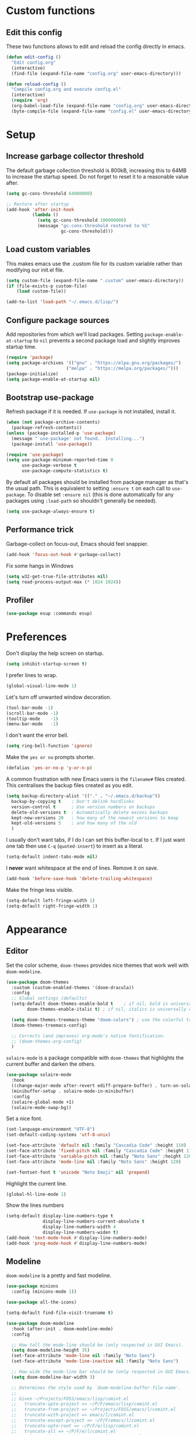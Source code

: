 * Custom functions
** Edit this config

These two functions allows to edit and reload the config directly in emacs.

#+BEGIN_SRC emacs-lisp
  (defun edit-config ()
    "Edit config.org"
    (interactive)
    (find-file (expand-file-name "config.org" user-emacs-directory)))

  (defun reload-config ()
    "Compile config.org and execute config.el"
    (interactive)
    (require 'org)
    (org-babel-load-file (expand-file-name "config.org" user-emacs-directory))
    (byte-compile-file (expand-file-name "config.el" user-emacs-directory)))
#+END_SRC

* Setup
** Increase garbage collector threshold

The default garbage collection threshold is 800kB, increasing this to 64MB to increase the startup speed.
Do not forget to reset it to a reasonable value after.

#+BEGIN_SRC emacs-lisp
  (setq gc-cons-threshold 64000000)

  ;; Restore after startup
  (add-hook 'after-init-hook
            (lambda ()
              (setq gc-cons-threshold 100000000)
              (message "gc-cons-threshold restored to %S"
                       gc-cons-threshold)))
#+END_SRC

** Load custom variables

This makes emacs use the .custom file for its custom variable rather than modifying our init.el file.

#+BEGIN_SRC emacs-lisp
  (setq custom-file (expand-file-name ".custom" user-emacs-directory))
  (if (file-exists-p custom-file)
      (load custom-file))

  (add-to-list 'load-path "~/.emacs.d/lisp/")
#+END_SRC

** Configure package sources

Add repositories from which we'll load packages. Setting =package-enable-at-startup= to =nil= prevents a second package load and slightly improves startup time.

#+BEGIN_SRC emacs-lisp
  (require 'package)
  (setq package-archives '(("gnu" . "https://elpa.gnu.org/packages/")
                         ("melpa" . "https://melpa.org/packages/")))
  (package-initialize)
  (setq package-enable-at-startup nil)
#+END_SRC

** Bootstrap use-package

Refresh package if it is needed.
If =use-package= is not installed, install it.

#+BEGIN_SRC emacs-lisp
  (when (not package-archive-contents)
    (package-refresh-contents))
  (unless (package-installed-p 'use-package)
    (message "`use-package' not found.  Installing...")
    (package-install 'use-package))

  (require 'use-package)
  (setq use-package-minimum-reported-time 0
        use-package-verbose t
        use-package-compute-statistics t)
#+END_SRC

By default all packages should be installed from package manager as that's the usual path. This is equivalent to setting =:ensure t= on each call to =use-package=. To disable set =:ensure nil= (this is done automatically for any packages using =:load-path= so shouldn't generally be needed).

#+BEGIN_SRC emacs-lisp
  (setq use-package-always-ensure t)
#+END_SRC

** Performance trick

Garbage-collect on focus-out, Emacs should feel snappier.

#+BEGIN_SRC emacs-lisp
     (add-hook 'focus-out-hook #'garbage-collect)
#+END_SRC

Fix some hangs in Windows

#+BEGIN_SRC emacs-lisp
     (setq w32-get-true-file-attributes nil)
     (setq read-process-output-max (* 1024 1024))
#+END_SRC

** Profiler

#+BEGIN_SRC emacs-lisp
(use-package esup :commands esup)
#+END_SRC

* Preferences

Don't display the help screen on startup.

#+BEGIN_SRC emacs-lisp
  (setq inhibit-startup-screen t)
#+END_SRC

I prefer lines to wrap.

#+BEGIN_SRC emacs-lisp
  (global-visual-line-mode 1)
#+END_SRC

Let's turn off unwanted window decoration.

#+BEGIN_SRC emacs-lisp
  (tool-bar-mode -1)
  (scroll-bar-mode -1)
  (tooltip-mode    -1)
  (menu-bar-mode   -1)
#+END_SRC

I don't want the error bell.

#+BEGIN_SRC emacs-lisp
  (setq ring-bell-function 'ignore)
#+END_SRC

Make the =yes or no= prompts shorter.

#+BEGIN_SRC emacs-lisp
  (defalias 'yes-or-no-p 'y-or-n-p)
#+END_SRC

A common frustration with new Emacs users is the =filename#= files created. This centralises the backup files created as you edit.

#+BEGIN_SRC emacs-lisp
  (setq backup-directory-alist '(("." . "~/.emacs.d/backup"))
    backup-by-copying t    ; Don't delink hardlinks
    version-control t      ; Use version numbers on backups
    delete-old-versions t  ; Automatically delete excess backups
    kept-new-versions 20   ; how many of the newest versions to keep
    kept-old-versions 5    ; and how many of the old
    )
#+END_SRC

I usually don't want tabs, if I do I can set this buffer-local to =t=. If I just want one tab then use =C-q= (=quoted-insert=) to insert as a literal.

#+BEGIN_SRC emacs-lisp
  (setq-default indent-tabs-mode nil)
#+END_SRC

I *never* want whitespace at the end of lines. Remove it on save.

#+BEGIN_SRC emacs-lisp
  (add-hook 'before-save-hook 'delete-trailing-whitespace)
#+END_SRC

Make the fringe less visible.

#+BEGIN_SRC emacs-lisp
  (setq-default left-fringe-width 1)
  (setq-default right-fringe-width 1)
#+END_SRC

* Appearance
** Editor

Set the color scheme, =doom-themes= provides nice themes that work well with =doom-modeline=.

#+BEGIN_SRC emacs-lisp
  (use-package doom-themes
    :custom (custom-enabled-themes '(doom-dracula))
    :config
    ;; Global settings (defaults)
    (setq-default doom-themes-enable-bold t    ; if nil, bold is universally disabled
          doom-themes-enable-italic t) ; if nil, italics is universally disabled

    (setq doom-themes-treemacs-theme "doom-colors") ; use the colorful treemacs theme
    (doom-themes-treemacs-config)

    ;; Corrects (and improves) org-mode's native fontification.
    ;; (doom-themes-org-config)
    )
#+END_SRC

=solaire-mode= is  a package compatible with =doom-themes= that highlights the current buffer and darken the others.

#+BEGIN_SRC emacs-lisp
  (use-package solaire-mode
    :hook
    ((change-major-mode after-revert ediff-prepare-buffer) . turn-on-solaire-mode)
    (minibuffer-setup . solaire-mode-in-minibuffer)
    :config
    (solaire-global-mode +1)
    (solaire-mode-swap-bg))
#+END_SRC

Set a nice font.

#+BEGIN_SRC emacs-lisp
  (set-language-environment "UTF-8")
  (set-default-coding-systems 'utf-8-unix)

  (set-face-attribute 'default nil :family "Cascadia Code" :height 110)
  (set-face-attribute 'fixed-pitch nil :family "Cascadia Code" :height 110)
  (set-face-attribute 'variable-pitch nil :family "Noto Sans" :height 120)
  (set-face-attribute 'mode-line nil :family "Noto Sans" :height 120)

  (set-fontset-font t 'unicode "Noto Emoji" nil 'prepend)
#+END_SRC

Highlight the current line.

#+BEGIN_SRC emacs-lisp
     (global-hl-line-mode 1)
#+END_SRC

Show the lines numbers

#+BEGIN_SRC emacs-lisp
     (setq-default display-line-numbers-type t
                   display-line-numbers-current-absolute t
                   display-line-numbers-width 4
                   display-line-numbers-widen t)
     (add-hook 'text-mode-hook #'display-line-numbers-mode)
     (add-hook 'prog-mode-hook #'display-line-numbers-mode)
#+END_SRC

** Modeline

=doom-modeline= is a pretty and fast modeline.

#+BEGIN_SRC emacs-lisp
       (use-package minions
         :config (minions-mode 1))

       (use-package all-the-icons)

       (setq-default find-file-visit-truename t)

       (use-package doom-modeline
         :hook (after-init . doom-modeline-mode)
         :config

         ;; How tall the mode-line should be (only respected in GUI Emacs).
         (setq doom-modeline-height 35)
         (set-face-attribute 'mode-line nil :family "Noto Sans")
         (set-face-attribute 'mode-line-inactive nil :family "Noto Sans")

         ;; How wide the mode-line bar should be (only respected in GUI Emacs).
         (setq doom-modeline-bar-width 3)

         ;; Determines the style used by `doom-modeline-buffer-file-name'.
         ;;
         ;; Given ~/Projects/FOSS/emacs/lisp/comint.el
         ;;   truncate-upto-project => ~/P/F/emacs/lisp/comint.el
         ;;   truncate-from-project => ~/Projects/FOSS/emacs/l/comint.el
         ;;   truncate-with-project => emacs/l/comint.el
         ;;   truncate-except-project => ~/P/F/emacs/l/comint.el
         ;;   truncate-upto-root => ~/P/F/e/lisp/comint.el
         ;;   truncate-all => ~/P/F/e/l/comint.el
         ;;   relative-from-project => emacs/lisp/comint.el
         ;;   relative-to-project => lisp/comint.el
         ;;   file-name => comint.el
         ;;   buffer-name => comint.el<2> (uniquify buffer name)
         ;;
         ;; If you are expereicing the laggy issue, especially while editing remote files
         ;; with tramp, please try `file-name' style.
         ;; Please refer to https://github.com/bbatsov/projectile/issues/657.
         (setq doom-modeline-buffer-file-name-style 'truncate-with-project)

         ;; What executable of Python will be used (if nil nothing will be showed).
         (setq doom-modeline-python-executable "python")

         ;; Whether show `all-the-icons' or not (if nil nothing will be showed).
         (setq doom-modeline-icon t)

         ;; Whether show the icon for major mode. It respects `doom-modeline-icon'.
         (setq doom-modeline-major-mode-icon t)

         ;; Display color icons for `major-mode'. It respects `all-the-icons-color-icons'.
         (setq doom-modeline-major-mode-color-icon t)

         ;; Whether display minor modes or not. Non-nil to display in mode-line.
         (setq doom-modeline-minor-modes t)

         ;; If non-nil, a word count will be added to the selection-info modeline segment.
         (setq doom-modeline-enable-word-count t)

         ;; If non-nil, only display one number for checker information if applicable.
         (setq doom-modeline-checker-simple-format t)

         ;; Whether display perspective name or not. Non-nil to display in mode-line.
         (setq doom-modeline-persp-name t)

         ;; Whether display `lsp' state or not. Non-nil to display in mode-line.
         (setq doom-modeline-lsp t)

         ;; Whether display github notifications or not. Requires `ghub` package.
         (setq doom-modeline-github nil)

         ;; The interval of checking github.
         (setq doom-modeline-github-interval (* 30 60))

         ;; Whether display environment version or not.
         (setq doom-modeline-version nil)

         ;; Whether display mu4e notifications or not. Requires `mu4e-alert' package.
         (setq doom-modeline-mu4e nil)
         )
#+END_SRC

Show the column number on the modeline

#+BEGIN_SRC emacs-lisp
  (column-number-mode 1)
#+END_SRC

* Interface
** Completion popup

Display the completion list in a popup.

#+BEGIN_SRC emacs-lisp
  (use-package company
    :diminish
    :config

    (setq company-begin-commands '(self-insert-command))
    (setq company-idle-delay .1)
    (setq company-minimum-prefix-length 1)
    (setq company-show-numbers t)
    (setq company-tooltip-align-annotations 't)
    (setq global-company-mode t)
    (setq company-backends '(company-capf))

                                          ; use tab to autocomplete
    (define-key company-active-map (kbd "TAB") 'company-complete-common-or-cycle)
    (define-key company-active-map (kbd "<tab>") 'company-complete-common-or-cycle)

                                          ; shift tab to go backwards
    (define-key company-active-map (kbd "S-TAB") 'company-select-previous)
    (define-key company-active-map (kbd "<backtab>") 'company-select-previous))

  (use-package company-box
    :hook (company-mode . company-box-mode)
    :config
      (declare-function all-the-icons-faicon 'all-the-icons)
      (declare-function all-the-icons-material 'all-the-icons)
      (declare-function all-the-icons-octicon 'all-the-icons)
      (setq company-box-icons-all-the-icons
            `((Unknown . ,(all-the-icons-material "find_in_page" :height 0.85 :v-adjust -0.15))
              (Text . ,(all-the-icons-faicon "text-width" :height 0.8 :v-adjust -0.02))
              (Method . ,(all-the-icons-faicon "cube" :height 0.85 :v-adjust -0.02 :face 'all-the-icons-purple))
              (Function . ,(all-the-icons-faicon "cube" :height 0.85 :v-adjust -0.02 :face 'all-the-icons-purple))
              (Constructor . ,(all-the-icons-faicon "cube" :height 0.85 :v-adjust -0.02 :face 'all-the-icons-purple))
              (Field . ,(all-the-icons-octicon "tag" :height 0.9 :v-adjust 0 :face 'all-the-icons-lblue))
              (Variable . ,(all-the-icons-octicon "tag" :height 0.9 :v-adjust 0 :face 'all-the-icons-lblue))
              (Class . ,(all-the-icons-material "settings_input_component" :height 0.8 :v-adjust -0.15 :face 'all-the-icons-orange))
              (Interface . ,(all-the-icons-material "share" :height 0.85 :v-adjust -0.15 :face 'all-the-icons-lblue))
              (Module . ,(all-the-icons-material "view_module" :height 0.85 :v-adjust -0.15 :face 'all-the-icons-lblue))
              (Property . ,(all-the-icons-faicon "wrench" :height 0.8 :v-adjust -0.02))
              (Unit . ,(all-the-icons-material "settings_system_daydream" :height 0.85 :v-adjust -0.15))
              (Value . ,(all-the-icons-material "format_align_right" :height 0.85 :v-adjust -0.15 :face 'all-the-icons-lblue))
              (Enum . ,(all-the-icons-material "storage" :height 0.85 :v-adjust -0.15 :face 'all-the-icons-orange))
              (Keyword . ,(all-the-icons-material "filter_center_focus" :height 0.85 :v-adjust -0.15))
              (Snippet . ,(all-the-icons-material "format_align_center" :height 0.85 :v-adjust -0.15))
              (Color . ,(all-the-icons-material "palette" :height 0.85 :v-adjust -0.15))
              (File . ,(all-the-icons-faicon "file-o" :height 0.85 :v-adjust -0.02))
              (Reference . ,(all-the-icons-material "collections_bookmark" :height 0.85 :v-adjust -0.15))
              (Folder . ,(all-the-icons-faicon "folder-open" :height 0.85 :v-adjust -0.02))
              (EnumMember . ,(all-the-icons-material "format_align_right" :height 0.85 :v-adjust -0.15))
              (Constant . ,(all-the-icons-faicon "square-o" :height 0.85 :v-adjust -0.1))
              (Struct . ,(all-the-icons-material "settings_input_component" :height 0.8 :v-adjust -0.15 :face 'all-the-icons-orange))
              (Event . ,(all-the-icons-octicon "zap" :height 0.85 :v-adjust 0 :face 'all-the-icons-orange))
              (Operator . ,(all-the-icons-material "control_point" :height 0.85 :v-adjust -0.15))
              (TypeParameter . ,(all-the-icons-faicon "arrows" :height 0.8 :v-adjust -0.02))
              (Template . ,(all-the-icons-material "format_align_left" :height 0.85 :v-adjust -0.15)))
            company-box-icons-alist 'company-box-icons-all-the-icons))
#+END_SRC

** Error reporting

Use flycheck to have better errors reports.

#+BEGIN_SRC emacs-lisp
  (use-package flycheck)
#+END_SRC

** Evil mode

Evil-mode emulates Vim in Emacs.

#+BEGIN_SRC emacs-lisp
  (use-package evil
    :init
    (setq evil-want-integration t) ;; required by evil-collection
    (setq evil-want-keybinding nil) ;; required by evil-collection
    (setq evil-search-module 'evil-search)
    (setq evil-ex-complete-emacs-commands nil)
    (setq evil-vsplit-window-right t) ;; like vim's 'splitright'
    (setq evil-split-window-below t) ;; like vim's 'splitbelow'
    (setq evil-shift-round nil)
    (setq evil-want-C-u-scroll t)
    :config
    (evil-mode 1))

  ;; remap Escape to something else to quit insert mode
  (use-package evil-escape
    :after evil
    :init
    (setq-default evil-escape-delay 0.2)
    (setq-default evil-escape-unordered-key-sequence t)
    (setq-default evil-escape-key-sequence "jk")
    (evil-escape-mode))


  ;; vim-like keybindings everywhere in emacs
  (use-package evil-collection
    :after evil
    :custom
    (evil-collection-company-use-tng nil)
    :init
    (evil-collection-init))

  ;; gc operator, like vim-commentary
  (use-package evil-commentary
    :after evil)

  ;; visual hints while editing
  (use-package evil-goggles
    :after evil
    :config
    (setq evil-goggles-duration 0.1)
    (evil-goggles-use-diff-faces)
    (evil-goggles-mode))

  ;; like vim-surround
  (use-package evil-surround
    :after evil
    :init
    (evil-define-key 'operator global-map "s" 'evil-surround-edit)
    (evil-define-key 'operator global-map "S" 'evil-Surround-edit)
    (evil-define-key 'visual global-map "S" 'evil-surround-region)
    (evil-define-key 'visual global-map "gS" 'evil-Surround-region))
#+END_SRC

** Command completion

=ivy= is a generic completion framework which uses the minibuffer. Turning on =ivy-mode= enables replacement of lots of built in =ido= functionality.

#+BEGIN_SRC emacs-lisp
  (use-package ivy
    :diminish ivy-mode
    :config
    (ivy-mode t))

  (use-package all-the-icons-ivy
    :after (all-the-icons ivy)
    :custom (all-the-icons-ivy-buffer-commands '(ivy-switch-buffer-other-window))
    :config
    (add-to-list 'all-the-icons-ivy-file-commands 'counsel-dired-jump)
    (add-to-list 'all-the-icons-ivy-file-commands 'counsel-find-library)
    (all-the-icons-ivy-setup))
#+END_SRC

By default =ivy= starts filters with =^=. I don't normally want that and can easily type it manually when I do.

#+BEGIN_SRC emacs-lisp
  (setq-default ivy-initial-inputs-alist nil)
#+END_SRC

Move the ivy frame to a postframe (popup window).

#+BEGIN_SRC emacs-lisp
  (use-package ivy-posframe
    :config
    ;; display at `ivy-posframe-style'
    ;; (setq ivy-posframe-display-functions-alist '((t . ivy-posframe-display)))
    (setq ivy-posframe-display-functions-alist '((t . ivy-posframe-display-at-frame-center)))
    ;; (setq ivy-posframe-display-functions-alist '((t . ivy-posframe-display-at-window-center)))
    ;; (setq ivy-posframe-display-functions-alist '((t . ivy-posframe-display-at-frame-bottom-left)))
    ;; (setq ivy-posframe-display-functions-alist '((t . ivy-posframe-display-at-window-bottom-left)))
    ;; (setq ivy-posframe-display-functions-alist '((t . ivy-posframe-display-at-frame-top-center)))
    (setq ivy-posframe-parameters
          '((left-fringe . 8)
            (right-fringe . 8)))
    (ivy-posframe-mode 1))
#+END_SRC

Add description to ivy completion

#+BEGIN_SRC emacs-lisp
  (use-package ivy-rich
    :config
    (setcdr (assq t ivy-format-functions-alist) #'ivy-format-function-line)
    (ivy-rich-mode 1))
#+END_SRC

=counsel= is a collection of =ivy= enhanced versions of common Emacs commands. I haven't bound much as =ivy-mode= takes care of most things.

#+BEGIN_SRC emacs-lisp
  (use-package counsel
    :after ivy
    :config
    (use-package smex)
    (use-package flx)
    (ivy-mode 1)
    (setq ivy-use-virtual-buffers t)
    ;; intentional space before end of string
    (setq ivy-count-format "(%d/%d) ")
    (setq ivy-initial-inputs-alist nil)
    (setq ivy-re-builders-alist
          '((counsel-ag . ivy--regex-plus)
            (t . ivy--regex-fuzzy))))
#+END_SRC

=swiper= is an =ivy= enhanced version of isearch.

#+BEGIN_SRC emacs-lisp
  (use-package swiper)
#+END_SRC

=hydra= presents menus for =ivy= commands.

#+BEGIN_SRC emacs-lisp
  (use-package ivy-hydra
    :after ivy)
#+END_SRC

** Suggest next key

Suggest next keys to me based on currently entered key combination.

#+BEGIN_SRC emacs-lisp
  (use-package which-key
    :diminish which-key-mode
    :config
    (add-hook 'after-init-hook 'which-key-mode))
#+END_SRC

** Scrolling

#+BEGIN_SRC emacs-lisp
  ;; Mouse & Smooth Scroll
  ;; Scroll one line at a time (less "jumpy" than defaults)
  (when (display-graphic-p)
    (setq mouse-wheel-scroll-amount '(1 ((shift) . 1))
          mouse-wheel-progressive-speed nil))
  (setq scroll-step 1
        scroll-margin 0
        scroll-conservatively 100000)
#+END_SRC

** Org mode

#+BEGIN_SRC emacs-lisp
     (use-package org
       :mode ("\\.org\\'" . org-mode)
       :custom
       (org-return-follows-link t)
       :custom-face
       (org-document-title ((t (:weight bold :height 1.5))))
       (org-done ((t (:strike-through t :weight bold))))
       (org-headline-done ((t (:strike-through t))))
       (org-level-1 ((t (:weight bold :height 1.3 :background nil))))
       (org-level-2 ((t (:weight normal :height 1.2 :background nil))))
       (org-level-3 ((t (:weight normal :height 1.1 :background nil))))
       (org-image-actual-width '(600))
       :config
       (setq org-startup-indented t
             org-ellipsis " ⤵ " ;; folding symbol
             org-pretty-entities t
             org-hide-emphasis-markers t
             ;; show actually italicized text instead of /italicized text/
             org-agenda-block-separator ""
             org-fontify-whole-heading-line t
             org-fontify-done-headline t
             org-fontify-quote-and-verse-blocks t)
       (add-to-list 'org-structure-template-alist '("el" "#+BEGIN_SRC emacs-lisp :tangle yes?\n\n#+END_SRC")))
#+END_SRC

#+BEGIN_SRC emacs-lisp
     (add-hook 'org-mode-hook
               '(lambda ()
                  (setq line-spacing 0.2) ;; Add more line padding for readability
                  (variable-pitch-mode 1) ;; All fonts with variable pitch.
                  (display-line-numbers-mode -1)
                  (mapc
                   (lambda (face) ;; Other fonts with fixed-pitch.
                     (set-face-attribute face nil :inherit 'fixed-pitch))
                   (list 'org-code
                         'org-link
                         'org-block
                         'org-table
                         'org-verbatim
                         'org-block-begin-line
                         'org-block-end-line
                         'org-meta-line
                         'org-document-info-keyword))))
#+END_SRC

Hide formatting characters

#+BEGIN_SRC emacs-lisp
  (setq-default org-hide-emphasis-markers t)
#+END_SRC

Display list with a bullet point

#+BEGIN_SRC emacs-lisp
  (font-lock-add-keywords 'org-mode
                          '(("^ *\\([-]\\) "
                             (0 (prog1 () (compose-region (match-beginning 1) (match-end 1) "•"))))))
#+END_SRC

Show bullet points for the header

#+BEGIN_SRC emacs-lisp
     (use-package org-bullets
       :config
       (setq org-bullets-bullet-list '(" ")) ;; no bullets, needs org-bullets package
       (add-hook 'org-mode-hook (lambda () (org-bullets-mode 1))))
#+END_SRC

** Tree view

#+BEGIN_SRC emacs-lisp
  (use-package treemacs
    :init
    (with-eval-after-load 'winum
      (define-key winum-keymap (kbd "M-0") #'treemacs-select-window))
    :config

    (set-face-attribute 'treemacs-file-face nil :family "Noto Sans")
    (set-face-attribute 'treemacs-directory-face nil :family "Noto Sans")
    (set-face-attribute 'treemacs-root-face nil :family "Noto Sans")
    (set-face-attribute 'treemacs-git-unmodified-face nil :family "Noto Sans")
    (set-face-attribute 'treemacs-git-modified-face nil :family "Noto Sans")
    (set-face-attribute 'treemacs-git-renamed-face nil :family "Noto Sans")
    (set-face-attribute 'treemacs-git-ignored-face nil :family "Noto Sans")
    (set-face-attribute 'treemacs-git-untracked-face nil :family "Noto Sans")
    (set-face-attribute 'treemacs-git-added-face nil :family "Noto Sans")
    (set-face-attribute 'treemacs-git-conflict-face nil :family "Noto Sans")

    (progn
      (setq-default treemacs-collapse-dirs                 (if (executable-find "python") 3 0)
            treemacs-deferred-git-apply-delay      0.5
            treemacs-display-in-side-window        t
            treemacs-file-event-delay              5000
            treemacs-file-follow-delay             0.2
            treemacs-follow-after-init             t
            treemacs-git-command-pipe              ""
            treemacs-goto-tag-strategy             'refetch-index
            treemacs-indentation                   2
            treemacs-indentation-string            " "
            treemacs-is-never-other-window         nil
            treemacs-max-git-entries               5000
            treemacs-no-png-images                 nil
            treemacs-no-delete-other-windows       t
            treemacs-project-follow-cleanup        nil
            treemacs-persist-file                  (expand-file-name ".cache/treemacs-persist" user-emacs-directory)
            treemacs-recenter-distance             0.1
            treemacs-recenter-after-file-follow    nil
            treemacs-recenter-after-tag-follow     nil
            treemacs-recenter-after-project-jump   'always
            treemacs-recenter-after-project-expand 'on-distance
            treemacs-show-cursor                   nil
            treemacs-show-hidden-files             t
            treemacs-silent-filewatch              nil
            treemacs-silent-refresh                nil
            treemacs-sorting                       'alphabetic-desc
            treemacs-space-between-root-nodes      t
            treemacs-tag-follow-cleanup            t
            treemacs-tag-follow-delay              1.5
            treemacs-width                         35)

      ;; The default width and height of the icons is 22 pixels. If you are
      ;; using a Hi-DPI display, uncomment this to double the icon size.
      ;;(treemacs-resize-icons 44)

      (treemacs-follow-mode t)
      (treemacs-filewatch-mode t)
      (treemacs-fringe-indicator-mode t)
      (pcase (cons (not (null (executable-find "git")))
                   (not (null (executable-find "python3"))))
        (`(t . t)
         (treemacs-git-mode 'deferred))
        (`(t . _)
         (treemacs-git-mode 'simple))))
    :bind
    (:map global-map
          ("M-0"       . treemacs-select-window)
          ("C-x t 1"   . treemacs-delete-other-windows)
          ("C-x t t"   . treemacs)
          ("C-x t B"   . treemacs-bookmark)
          ("C-x t C-t" . treemacs-find-file)
          ("C-x t M-t" . treemacs-find-tag)))

  (use-package treemacs-evil
    :after treemacs evil)

  (use-package treemacs-projectile
    :after treemacs projectile)

  (use-package treemacs-icons-dired
    :after treemacs dired
    :config (treemacs-icons-dired-mode))

  (use-package treemacs-magit
    :after treemacs magit)
#+END_SRC

** Windows configs

Use =eyebrowse= to have windows configs (like workspaces in i3, or virtual desktops).

#+BEGIN_SRC emacs-lisp
  (use-package eyebrowse
    :config
    (eyebrowse-mode))
#+END_SRC

* Coding
** Parenthesis

Highlight parens etc. for improved readability.

#+BEGIN_SRC emacs-lisp
  (use-package rainbow-delimiters
    :config
    (add-hook 'prog-mode-hook #'rainbow-delimiters-mode))
#+END_SRC

** Project management

Projectile handles folders which are in version control.

#+BEGIN_SRC emacs-lisp
  (use-package projectile
    :config
    (projectile-mode))
#+END_SRC

Tell projectile to integrate with =ivy= for completion.

#+BEGIN_SRC emacs-lisp
  (setq projectile-completion-system 'ivy)
#+END_SRC

Add some extra completion options via integration with =counsel=. In particular this enables =C-c p SPC= for smart buffer / file search, and =C-c p s s= for search via =ag=.

There is no function for projectile-grep, but we could use =counsel-git-grep= which is similar. Should I bind that to =C-c p s g=?

#+BEGIN_SRC emacs-lisp
  (use-package counsel-projectile
    :config
    (add-hook 'after-init-hook 'counsel-projectile-mode))
#+END_SRC

By default the compile command variable is not buffer-local, so it is impossible to set it in a dir- local file.

#+BEGIN_SRC emacs-lisp
(make-variable-buffer-local 'compile-command)
#+END_SRC

** Git

Magit is an awesome interface to git. Summon it with `C-x g`.

#+BEGIN_SRC emacs-lisp
  (use-package magit)
#+END_SRC

Use evil keybindings for magit.

#+BEGIN_SRC emacs-lisp
  (use-package evil-magit
    :after magit
    :init
    (setq evil-magit-state 'normal
          evil-magit-use-z-for-folds t))
#+END_SRC

** Folding support

Add folding with origami mode, it provides suport for lsp-mode

#+BEGIN_SRC emacs-lisp
  (use-package origami)
#+END_SRC

* Languages
** Find definitions/references

Use ivy-xref to replace the standard xref to find definitions and references

#+BEGIN_SRC emacs-lisp
  (use-package ivy-xref
    :init (setq xref-show-xrefs-function #'ivy-xref-show-xrefs))
#+END_SRC

** Snippets

Use a snippet plugin for the lsp servers.

#+BEGIN_SRC emacs-lisp
  (use-package yasnippet
:config
(yas-global-mode 1))
  (use-package ivy-yasnippet)
#+END_SRC

** C / C++ Configuration

Set the default formatting when formmating in emacs and indenting.

#+BEGIN_SRC emacs-lisp
  (setq c-default-style "bsd"
        c-basic-offset 4)
#+END_SRC

Install some plugins to use cmake

#+BEGIN_SRC emacs-lisp
  (use-package cmake-mode
    :after projectile
    :mode ("CMakeLists\\.txt\\'" "\\.cmake\\'")
    :config
    (projectile-register-project-type 'cmake-ninja '("CMakeLists.txt")
                                      :compilation-dir "build"
                                      :src-dir "src"
                                      :compile "ninja"
                                      :run "ninja run"
                                      :configure "cd %s/build && cmake .."))

  (use-package cmake-font-lock
    :after (cmake-mode)
    :hook (cmake-mode . cmake-font-lock-activate))
#+END_SRC

In order to compile on Windows, some enviroment variables are needed to find the Visual Studio toolchain.
It is hardcoded for Visual Studio 2019 Community.

#+BEGIN_SRC emacs-lisp
  (when (eq system-type 'windows-nt)
    (setenv "PATH"
            (concat
             "C:\\Program Files (x86)\\Microsoft Visual Studio\\2019\\Community\\VC\\Tools\\MSVC\\14.27.29110\\bin\\HostX64\\x64"
             path-separator
             "C:\\Program Files (x86)\\Microsoft Visual Studio\\2019\\Community\\Common7\\IDE\\VC\\VCPackages"
             path-separator
             "C:\\Program Files (x86)\\Microsoft Visual Studio\\2019\\Community\\Common7\\IDE\\CommonExtensions\\Microsoft\\TestWindow"
             path-separator
             "C:\\Program Files (x86)\\Microsoft Visual Studio\\2019\\Community\\Common7\\IDE\\CommonExtensions\\Microsoft\\TeamFoundation\\Team Explorer"
             path-separator
             "C:\\Program Files (x86)\\Microsoft Visual Studio\\2019\\Community\\MSBuild\\Current\\bin\\Roslyn"
             path-separator
             "C:\\Program Files (x86)\\Microsoft Visual Studio\\2019\\Community\\Team Tools\\Performance Tools\\x64"
             path-separator
             "C:\\Program Files (x86)\\Microsoft Visual Studio\\2019\\Community\\Team Tools\\Performance Tools"
             path-separator
             "C:\\Program Files (x86)\\Microsoft Visual Studio\\Shared\\Common\\VSPerfCollectionTools\\vs2019\\\\x64"
             path-separator
             "C:\\Program Files (x86)\\Microsoft Visual Studio\\Shared\\Common\\VSPerfCollectionTools\\vs2019\\"
             path-separator
             "C:\\Program Files (x86)\\Microsoft SDKs\\Windows\\v10.0A\\bin\\NETFX 4.8 Tools\\x64\\"
             path-separator
             "C:\\Program Files (x86)\\Windows Kits\\10\\bin\\10.0.18362.0\\x64"
             path-separator
             "C:\\Program Files (x86)\\Windows Kits\\10\\bin\\x64"
             path-separator
             "C:\\Program Files (x86)\\Microsoft Visual Studio\\2019\\Community\\\\MSBuild\\Current\\Bin"
             path-separator
             "C:\\Windows\\Microsoft.NET\\Framework64\\v4.0.30319"
             path-separator
             "C:\\Program Files (x86)\\Microsoft Visual Studio\\2019\\Community\\Common7\\IDE\\"
             path-separator
             "C:\\Program Files (x86)\\Microsoft Visual Studio\\2019\\Community\\Common7\\Tools\\"
             path-separator
             (getenv "PATH")))

    (setenv "INCLUDE"
            (concat
             "C:\\Program Files (x86)\\Microsoft Visual Studio\\2019\\Community\\VC\\Tools\\MSVC\\14.27.29110\\include"
             path-separator
             "C:\\Program Files (x86)\\Windows Kits\\NETFXSDK\\4.8\\include\\um"
             path-separator
             "C:\\Program Files (x86)\\Windows Kits\\10\\include\\10.0.18362.0\\ucrt"
             path-separator
             "C:\\Program Files (x86)\\Windows Kits\\10\\include\\10.0.18362.0\\shared"
             path-separator
             "C:\\Program Files (x86)\\Windows Kits\\10\\include\\10.0.18362.0\\um"
             path-separator
             "C:\\Program Files (x86)\\Windows Kits\\10\\include\\10.0.18362.0\\winrt"
             path-separator
             "C:\\Program Files (x86)\\Windows Kits\\10\\include\\10.0.18362.0\\cppwinrt"
             path-separator))

    (setenv "LIB"
            (concat
             "C:\\Program Files (x86)\\Microsoft Visual Studio\\2019\\Community\\VC\\Tools\\MSVC\\14.27.29110\\lib\\x64"
             path-separator
             "C:\\Program Files (x86)\\Windows Kits\\NETFXSDK\\4.8\\lib\\um\\x64"
             path-separator
             "C:\\Program Files (x86)\\Windows Kits\\10\\lib\\10.0.18362.0\\ucrt\\x64"
             path-separator
             "C:\\Program Files (x86)\\Windows Kits\\10\\lib\\10.0.18362.0\\um\\x64"
             path-separator))

    (setenv "LIBPATH"
            (concat
             "C:\\Program Files (x86)\\Microsoft Visual Studio\\2019\\Community\\VC\\Tools\\MSVC\\14.27.29110\\lib\\x64"
             path-separator
             "C:\\Program Files (x86)\\Microsoft Visual Studio\\2019\\Community\\VC\\Tools\\MSVC\\14.27.29110\\lib\\x86\\store\\references"
             path-separator
             "C:\\Program Files (x86)\\Windows Kits\\10\\UnionMetadata\\10.0.18362.0"
             path-separator
             "C:\\Program Files (x86)\\Windows Kits\\10\\References\\10.0.18362.0"
             path-separator
             "C:\\Windows\\Microsoft.NET\\Framework64\\v4.0.30319")))
#+END_SRC

** Shaders

#+BEGIN_SRC emacs-lisp
  (use-package glsl-mode
    :mode "\\.\\(vert\\|frag\\)\\'")
#+END_SRC

** Maniascript Config

Make a minimal major-mode for maniascript.

#+BEGIN_SRC
  (setq maniascript-mode-syntax-table
        (let ( (synTable (make-syntax-table c-mode-syntax-table)))
          ;; syntax-table things
          synTable))

  (setq maniascript-font-lock-keywords
        (let* (
               ;; define several category of keywords
               (x-keywords '("break" "case" "continue" "default" "else" "for" "foreach" "if" "return" "switchtype" "switch" "while"))
               (x-declare '("declare" "metadata" "netread" "netwrite" "persistent" "as" "in"))
               (x-types '("Void" "Integer" "Real" "Boolean" "Text" "Vec2" "Vec3" "Int3" "Ident"))
               (x-constants '("NullId" "Null" "True" "False"))
               (x-functions '("_" "log" "wait" "sleep" "assert" "count" "sortkeyreverse" "sortkey" "sort" "reverse" "removekey" "remove"  "addfirst" "add" "existskey" "exists" "keyof" "containsonly" "containsoneof" "slice" "tojson" "fromjson" "clear"))
               (x-variables '("This"))

               ;; generate regex string for each category of keywords
               (x-keywords-regexp (regexp-opt x-keywords 'words))
               (x-declare-regexp (regexp-opt x-declare 'words))
               (x-types-regexp (regexp-opt x-types 'words))
               (x-constants-regexp (regexp-opt x-constants 'words))
               (x-functions-regexp (regexp-opt x-functions 'words))
               (x-variables-regexp (regexp-opt x-variables 'words))

               (x-directives-regexp "\\#\\(Include\\|Setting\\|RequireContext\\|Const\\|Struct\\|Extends\\)")
               (x-multistring-regexp "\"\"\" \\.*?\"\"\"")
               )

          `(
            (,x-keywords-regexp . font-lock-keyword-face)
            (,x-declare-regexp . font-lock-keyword-face)
            (,x-types-regexp . font-lock-type-face)
            (,x-constants-regexp . font-lock-constant-face)
            (,x-functions-regexp . font-lock-builtin-face)
            (,x-variables-regexp . font-lock-variable-name-face)

            (,x-directives-regexp . font-lock-preprocessor-face)
            ;; note: order above matters, because once colored, that part won't change.
            ;; in general, put longer words first
            )))

  (define-derived-mode maniascript-mode prog-mode "maniascript"
    (setq font-lock-defaults '((maniascript-font-lock-keywords)))

    (setq-local comment-start "/*")
    (setq-local comment-start-skip "/\\*+[ \t]*")
    (setq-local comment-end "*/")
    (setq-local comment-end-skip "[ \t]*\\*+/")
    )

  (add-to-list 'auto-mode-alist '("\\.Script.txt\\'" . maniascript-mode))
  (add-to-list 'auto-mode-alist '("\\.ms\\'" . maniascript-mode))
#+END_SRC

** Python

Use the excellent package =elpy= to provide a nice python integration.


#+BEGIN_SRC emacs-lisp
  (use-package elpy
    :ensure t
    :init
    (elpy-enable))
#+END_SRC

** Use lsp client

#+BEGIN_SRC emacs-lisp
  (use-package lsp-mode
    :hook (prog-mode . lsp)
    :init
    (setq lsp-prefer-flymake nil)
    (setq lsp-prefer-capf t)
    (setq lsp-clients-clangd-args '("-cross-file-rename"))
    :config
    (setq lsp-idle-delay 0.500)
    (add-to-list 'lsp-language-id-configuration '(maniascript-mode . "maniascript"))

    (lsp-register-client
     (make-lsp-client :new-connection (lsp-stdio-connection "manialsp.exe")
                      :major-modes '(maniascript-mode)
                      :server-id 'manialsp))
    (setq lsp-rust-server 'rust-analyzer)
    )

  (use-package lsp-treemacs)
  (use-package dap-mode)
  (use-package lsp-origami
    :config
    (add-hook 'origami-mode-hook #'lsp-origami-mode)
    (global-origami-mode))

  ;; (use-package dap-LANGUAGE) to load the dap adapter for your language
#+END_SRC

** Rust setup

Major mode for syntax highlighting

#+BEGIN_SRC emacs-lisp
  (use-package rust-mode)
#+END_SRC

** Tree sitter

#+BEGIN_SRC emacs-lisp
(use-package tree-sitter)
(use-package tree-sitter-langs)
(global-tree-sitter-mode)
(add-hook 'tree-sitter-after-on-hook #'tree-sitter-hl-mode)
#+END_SRC


* Keybindings

Here are all the bindings of this config.

#+BEGIN_SRC emacs-lisp
  (use-package general
    :config
    ;; replace default emacs keybindings
    (general-define-key
     "C-s" 'counsel-grep-or-swiper ; search for string in current buffer
     "C-x C-f" 'counsel-find-file  ; C-x C-f use counsel-find-file
     "M-x" 'counsel-M-x            ; replace default M-x with ivy backend

     ;; Window configs shortcuts
     "M-q" 'eyebrowse-prev-window-config
     "M-w" 'eyebrowse-next-window-config
     "M-1" 'eyebrowse-switch-to-window-config-1
     "M-2" 'eyebrowse-switch-to-window-config-2
     "M-3" 'eyebrowse-switch-to-window-config-3
     "M-4" 'eyebrowse-switch-to-window-config-4
     "M-5" 'eyebrowse-switch-to-window-config-5
     )

    (general-define-key
     :states '(normal visual emacs)
     ;; LSP
     "gr"  '(lsp-find-references :which-key "find references")
     "gd"  '(lsp-find-definition :which-key "find definition")
     )

    ;; define normal state keybindings
    (general-define-key
     :states '(normal visual emacs)
     :prefix "SPC"

     ;; simple command
     "/"   '(counsel-ag :which-key "find")
     "TAB" '(evil-prev-buffer :which-key "prev buffer")
     "SPC" 'counsel-M-x

     ;; Config
     "c"   '(:ignore t :which-key "Config")
     "ce"  '(edit-config :which-key "edit")
     "cr"  '(reload-config :which-key "reload")

     ;; Project
     "p"   '(:ignore t :which-key "Project")
     "pp"  '(counsel-projectile-switch-project :which-key "switch project")
     "pb"  '(counsel-projectile-switch-to-buffer :which-key "switch buffer")
     "pf"  '(counsel-projectile-find-file :which-key "find file")
     "p/"  '(counsel-projectile-ag :which-key "find in project")
     "p."  '(projectile-find-file-dwim :which-key "browse project")
     "p."  '(projectile-find-file-dwim :which-key "browse project")
     "pc"  '(projectile-compile-project :which-key "compile")
     "pr"  '(projectile-run-project :which-key "run")

     ;; Files
     "f"   '(:ignore t :which-key "Files")
     "ff"  '(counsel-find-file :which-key "Find file")
     "fo"  '(projectile-find-other-file :which-key "Find other file")

     ;; LSP
     "l"   '(:ignore t :which-key "LSP")
     "ls"  '(counsel-imenu :which-key "list symbols")
     "ln"  '(lsp-rename :which-key "rename symbol")

     ;; Buffer
     "b"   '(counsel-ibuffer :which-key "switch buffer")

     ;; Git
     "g"   '(:ignore t :which-key "Git")
     "gs"  '(magit-status :which-key "status")

     ;; Applications
     "a"   '(:ignore t :which-key "Applications")
     "ad"  'dired
     "at"  'treemacs)


    ;; define insert state key bindings
    (general-define-key
     "C-SPC"  'company-complete))
#+END_SRC
